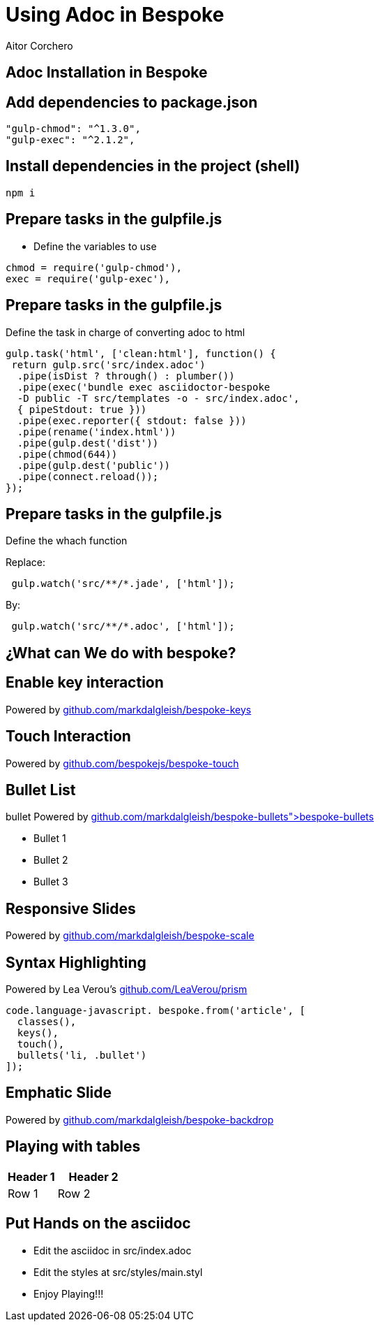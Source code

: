 = Using Adoc in Bespoke
Aitor Corchero
:organization: ; Eurecat Technology Centre
:hide-uri-scheme:

[#install]
[backdrop-role="installation"]
== Adoc Installation in Bespoke

[backdrop-role="installation"]
== Add dependencies to package.json
[source,json]
----
"gulp-chmod": "^1.3.0",
"gulp-exec": "^2.1.2",
----

[backdrop-role="installation"]
== Install dependencies in the project (shell)
[source,shell]
----
npm i
----

[backdrop-role="installation"]
== Prepare tasks in the gulpfile.js 
- Define the variables to use
[source,javascript]
----
chmod = require('gulp-chmod'),
exec = require('gulp-exec'),
----

[backdrop-role="installation"]
== Prepare tasks in the gulpfile.js 
Define the task in charge of converting adoc to html

[source,javascript]
----
gulp.task('html', ['clean:html'], function() {
 return gulp.src('src/index.adoc')
  .pipe(isDist ? through() : plumber())
  .pipe(exec('bundle exec asciidoctor-bespoke 
  -D public -T src/templates -o - src/index.adoc', 
  { pipeStdout: true }))
  .pipe(exec.reporter({ stdout: false }))
  .pipe(rename('index.html'))
  .pipe(gulp.dest('dist'))
  .pipe(chmod(644))
  .pipe(gulp.dest('public'))
  .pipe(connect.reload());
});
----

[backdrop-role="installation"]
== Prepare tasks in the gulpfile.js 
Define the whach function

Replace: 

[source,javascript]
----
 gulp.watch('src/**/*.jade', ['html']);
----

By: 

[source,javascript]
----
 gulp.watch('src/**/*.adoc', ['html']);
----


== ¿What can We do with bespoke?

== Enable key interaction

Powered by https://github.com/markdalgleish/bespoke-keys

== Touch Interaction 

Powered by https://github.com/bespokejs/bespoke-touch

== Bullet List
bullet Powered by https://github.com/markdalgleish/bespoke-bullets">bespoke-bullets

- Bullet 1
- Bullet 2
- Bullet 3

== Responsive Slides
Powered by https://github.com/markdalgleish/bespoke-scale

== Syntax Highlighting
Powered by Lea Verou's https://github.com/LeaVerou/prism

[source,javascript]
----
code.language-javascript. bespoke.from('article', [
  classes(),
  keys(),
  touch(),
  bullets('li, .bullet')
]);
----

[backdrop-role="emphatic"]
== Emphatic Slide 
Powered by https://github.com/markdalgleish/bespoke-backdrop

== Playing with tables

[cols="40,60", options="header"] 
|===
|Header 1
|Header 2

| Row 1
| Row 2

|===

== Put Hands on the asciidoc

- Edit the asciidoc in src/index.adoc
- Edit the styles at src/styles/main.styl
- Enjoy Playing!!!